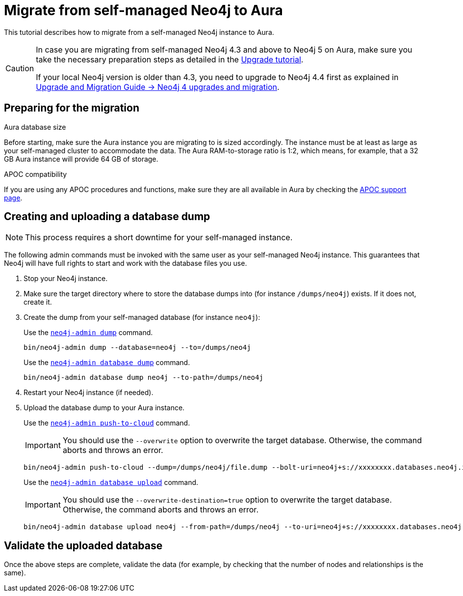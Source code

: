 = Migrate from self-managed Neo4j to Aura
:description: This section describes how to migrate from a self-managed Neo4j instance to Aura.
:database: neo4j
:dump-folder: /dumps/neo4j
:aura-uri: neo4j+s://xxxxxxxx.databases.neo4j.io

This tutorial describes how to migrate from a self-managed Neo4j instance to Aura.

[CAUTION]
====
In case you are migrating from self-managed Neo4j 4.3 and above to Neo4j 5 on Aura, make sure you take the necessary preparation steps as detailed in the xref:tutorials/upgrade.adoc#_preparation[Upgrade tutorial].

If your local Neo4j version is older than 4.3, you need to upgrade to Neo4j 4.4 first as explained in link:https://neo4j.com/docs/upgrade-migration-guide/current/version-4/[Upgrade and Migration Guide -> Neo4j 4 upgrades and migration].
====

== Preparing for the migration

.Aura database size

Before starting, make sure the Aura instance you are migrating to is sized accordingly. 
The instance must be at least as large as your self-managed cluster to accommodate the data. 
The Aura RAM-to-storage ratio is 1:2, which means, for example, that a 32 GB Aura instance will provide 64 GB of storage.

.APOC compatibility

If you are using any APOC procedures and functions, make sure they are all available in Aura by checking the link:https://neo4j.com/docs/aura/platform/apoc/[APOC support page].

== Creating and uploading a database dump

[NOTE]
====
This process requires a short downtime for your self-managed instance.
====

The following admin commands must be invoked with the same user as your self-managed Neo4j instance. This guarantees that Neo4j will have full rights to start and work with the database files you use.

. Stop your Neo4j instance.

. Make sure the target directory where to store the database dumps into (for instance `{dump-folder}`) exists. If it does not, create it.

. Create the dump from your self-managed database (for instance `{database}`):

+
[.tabbed-example]
====
[.include-with-From-Neo4j-4]
=====
Use the link:https://neo4j.com/docs/operations-manual/4.4/backup-restore/offline-backup/[`neo4j-admin dump`] command.

[source,shell,subs=attributes+]
----
bin/neo4j-admin dump --database={database} --to={dump-folder}
----
=====

[.include-with-From-Neo4j-5]
=====
Use the link:https://neo4j.com/docs/operations-manual/current/backup-restore/offline-backup/[`neo4j-admin database dump`] command.

[source,shell,subs=attributes+]
----
bin/neo4j-admin database dump {database} --to-path={dump-folder}
----
=====
====
+

. Restart your Neo4j instance (if needed).

. Upload the database dump to your Aura instance.

+
[.tabbed-example]
====
[.include-with-From-Neo4j-4]
=====

Use the link:https://neo4j.com/docs/operations-manual/4.4/tools/neo4j-admin/push-to-cloud/[`neo4j-admin push-to-cloud`] command.

[IMPORTANT]
You should use the `--overwrite` option to overwrite the target database. Otherwise, the command aborts and throws an error.

[source,shell,subs=attributes+]
----
bin/neo4j-admin push-to-cloud --dump={dump-folder}/file.dump --bolt-uri={aura-uri} --overwrite
----
=====

[.include-with-From-Neo4j-5]
=====
Use the link:https://neo4j.com/docs/operations-manual/current/tools/neo4j-admin/upload-to-aura/[`neo4j-admin database upload`] command.

[IMPORTANT]
You should use the `--overwrite-destination=true` option to overwrite the target database. Otherwise, the command aborts and throws an error.

[source,shell,subs=attributes+]
----
bin/neo4j-admin database upload {database} --from-path={dump-folder} --to-uri={aura-uri} --overwrite-destination=true
----
=====
====
+


== Validate the uploaded database

Once the above steps are complete, validate the data (for example, by checking that the number of nodes and relationships is the same).
